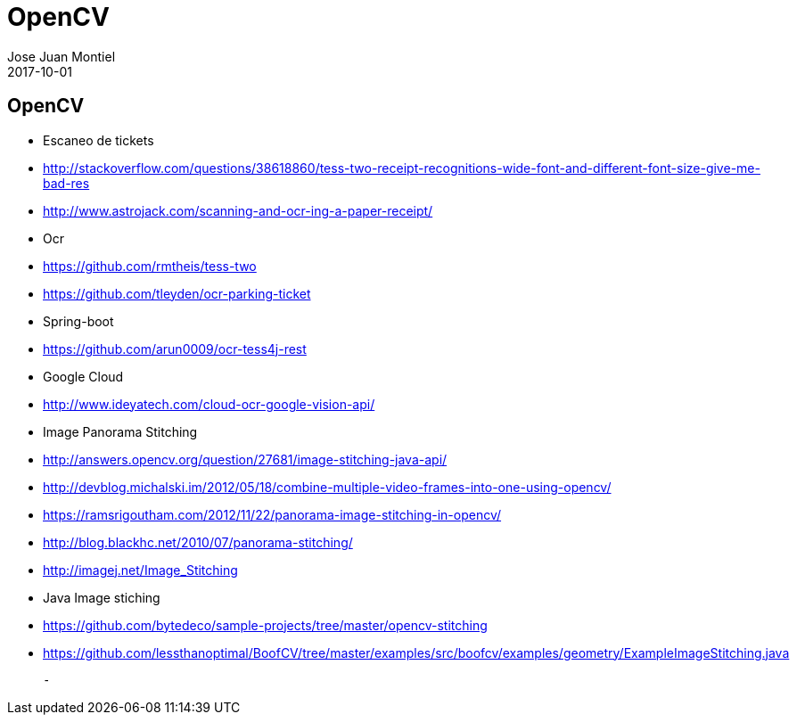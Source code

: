 = OpenCV
Jose Juan Montiel
2017-10-01
:jbake-type: post
:jbake-tags: graphics
:jbake-status: draft
:jbake-lang: es
:source-highlighter: prettify
:id: opencv
:icons: font

== OpenCV

- Escaneo de tickets
	- http://stackoverflow.com/questions/38618860/tess-two-receipt-recognitions-wide-font-and-different-font-size-give-me-bad-res
	- http://www.astrojack.com/scanning-and-ocr-ing-a-paper-receipt/

- Ocr
	- https://github.com/rmtheis/tess-two
	- https://github.com/tleyden/ocr-parking-ticket

- Spring-boot
	- https://github.com/arun0009/ocr-tess4j-rest

- Google Cloud
	- http://www.ideyatech.com/cloud-ocr-google-vision-api/

- Image Panorama Stitching
	- http://answers.opencv.org/question/27681/image-stitching-java-api/
	- http://devblog.michalski.im/2012/05/18/combine-multiple-video-frames-into-one-using-opencv/
	- https://ramsrigoutham.com/2012/11/22/panorama-image-stitching-in-opencv/
	- http://blog.blackhc.net/2010/07/panorama-stitching/
	- http://imagej.net/Image_Stitching

- Java Image stiching
	- https://github.com/bytedeco/sample-projects/tree/master/opencv-stitching

	- https://github.com/lessthanoptimal/BoofCV/tree/master/examples/src/boofcv/examples/geometry/ExampleImageStitching.java

	-
